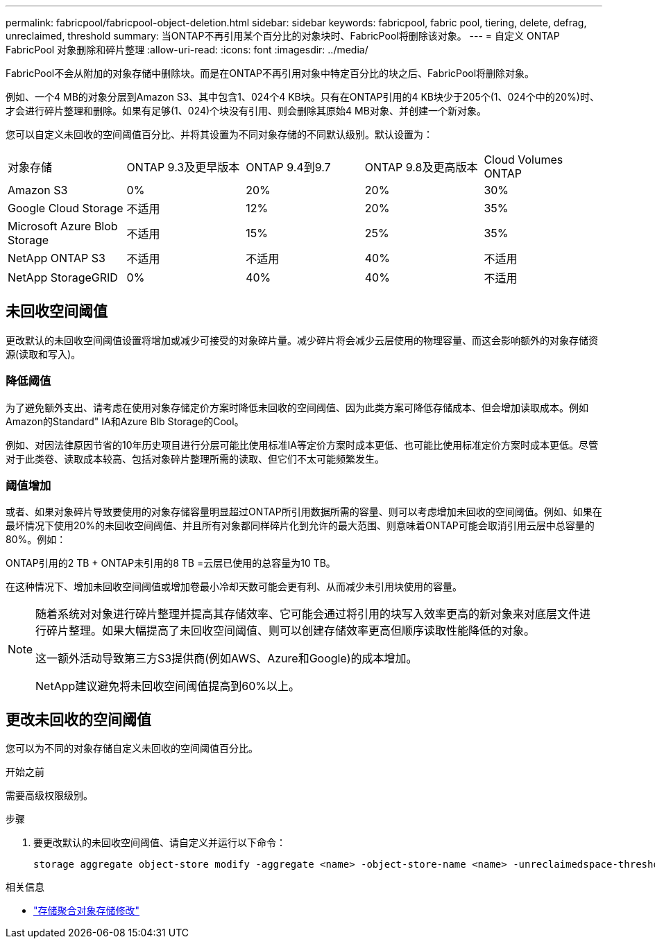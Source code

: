---
permalink: fabricpool/fabricpool-object-deletion.html 
sidebar: sidebar 
keywords: fabricpool, fabric pool, tiering, delete, defrag, unreclaimed, threshold 
summary: 当ONTAP不再引用某个百分比的对象块时、FabricPool将删除该对象。 
---
= 自定义 ONTAP FabricPool 对象删除和碎片整理
:allow-uri-read: 
:icons: font
:imagesdir: ../media/


[role="lead"]
FabricPool不会从附加的对象存储中删除块。而是在ONTAP不再引用对象中特定百分比的块之后、FabricPool将删除对象。

例如、一个4 MB的对象分层到Amazon S3、其中包含1、024个4 KB块。只有在ONTAP引用的4 KB块少于205个(1、024个中的20%)时、才会进行碎片整理和删除。如果有足够(1、024)个块没有引用、则会删除其原始4 MB对象、并创建一个新对象。

您可以自定义未回收的空间阈值百分比、并将其设置为不同对象存储的不同默认级别。默认设置为：

|===


| 对象存储 | ONTAP 9.3及更早版本 | ONTAP 9.4到9.7 | ONTAP 9.8及更高版本 | Cloud Volumes ONTAP 


 a| 
Amazon S3
 a| 
0%
 a| 
20%
 a| 
20%
 a| 
30%



 a| 
Google Cloud Storage
 a| 
不适用
 a| 
12%
 a| 
20%
 a| 
35%



 a| 
Microsoft Azure Blob Storage
 a| 
不适用
 a| 
15%
 a| 
25%
 a| 
35%



 a| 
NetApp ONTAP S3
 a| 
不适用
 a| 
不适用
 a| 
40%
 a| 
不适用



 a| 
NetApp StorageGRID
 a| 
0%
 a| 
40%
 a| 
40%
 a| 
不适用

|===


== 未回收空间阈值

更改默认的未回收空间阈值设置将增加或减少可接受的对象碎片量。减少碎片将会减少云层使用的物理容量、而这会影响额外的对象存储资源(读取和写入)。



=== 降低阈值

为了避免额外支出、请考虑在使用对象存储定价方案时降低未回收的空间阈值、因为此类方案可降低存储成本、但会增加读取成本。例如Amazon的Standard" IA和Azure Blb Storage的Cool。

例如、对因法律原因节省的10年历史项目进行分层可能比使用标准IA等定价方案时成本更低、也可能比使用标准定价方案时成本更低。尽管对于此类卷、读取成本较高、包括对象碎片整理所需的读取、但它们不太可能频繁发生。



=== 阈值增加

或者、如果对象碎片导致要使用的对象存储容量明显超过ONTAP所引用数据所需的容量、则可以考虑增加未回收的空间阈值。例如、如果在最坏情况下使用20%的未回收空间阈值、并且所有对象都同样碎片化到允许的最大范围、则意味着ONTAP可能会取消引用云层中总容量的80%。例如：

ONTAP引用的2 TB + ONTAP未引用的8 TB =云层已使用的总容量为10 TB。

在这种情况下、增加未回收空间阈值或增加卷最小冷却天数可能会更有利、从而减少未引用块使用的容量。

[NOTE]
====
随着系统对对象进行碎片整理并提高其存储效率、它可能会通过将引用的块写入效率更高的新对象来对底层文件进行碎片整理。如果大幅提高了未回收空间阈值、则可以创建存储效率更高但顺序读取性能降低的对象。

这一额外活动导致第三方S3提供商(例如AWS、Azure和Google)的成本增加。

NetApp建议避免将未回收空间阈值提高到60%以上。

====


== 更改未回收的空间阈值

您可以为不同的对象存储自定义未回收的空间阈值百分比。

.开始之前
需要高级权限级别。

.步骤
. 要更改默认的未回收空间阈值、请自定义并运行以下命令：
+
[source, cli]
----
storage aggregate object-store modify -aggregate <name> -object-store-name <name> -unreclaimedspace-threshold <%> (0%-99%)
----


.相关信息
* link:https://docs.netapp.com/us-en/ontap-cli/storage-aggregate-object-store-modify.html["存储聚合对象存储修改"^]

